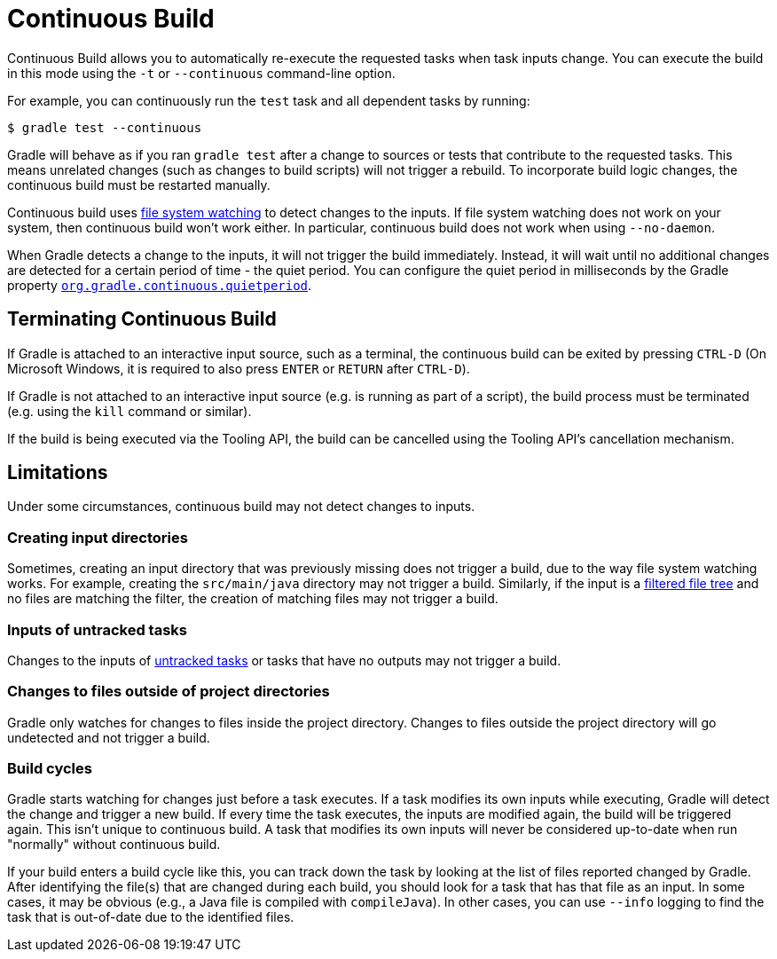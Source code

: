 // Copyright (C) 2023 Gradle, Inc.
//
// Licensed under the Creative Commons Attribution-Noncommercial-ShareAlike 4.0 International License.;
// you may not use this file except in compliance with the License.
// You may obtain a copy of the License at
//
//      https://creativecommons.org/licenses/by-nc-sa/4.0/
//
// Unless required by applicable law or agreed to in writing, software
// distributed under the License is distributed on an "AS IS" BASIS,
// WITHOUT WARRANTIES OR CONDITIONS OF ANY KIND, either express or implied.
// See the License for the specific language governing permissions and
// limitations under the License.

[[continous_build]]
= Continuous Build

Continuous Build allows you to automatically re-execute the requested tasks when task inputs change.
You can execute the build in this mode using the `-t` or `--continuous` command-line option.

For example, you can continuously run the `test` task and all dependent tasks by running:

----
$ gradle test --continuous
----

Gradle will behave as if you ran `gradle test` after a change to sources or tests that contribute to the requested tasks.
This means unrelated changes (such as changes to build scripts) will not trigger a rebuild.
To incorporate build logic changes, the continuous build must be restarted manually.

Continuous build uses <<file_system_watching.adoc#sec:daemon_watch_fs,file system watching>> to detect changes to the inputs.
If file system watching does not work on your system, then continuous build won't work either.
In particular, continuous build does not work when using `--no-daemon`.

When Gradle detects a change to the inputs, it will not trigger the build immediately.
Instead, it will wait until no additional changes are detected for a certain period of time - the quiet period.
You can configure the quiet period in milliseconds by the Gradle property `<<build_environment.adoc#sec:gradle_configuration_properties,org.gradle.continuous.quietperiod>>`.

== Terminating Continuous Build
If Gradle is attached to an interactive input source, such as a terminal, the continuous build can be exited by pressing `CTRL-D` (On Microsoft Windows, it is required to also press `ENTER` or `RETURN` after `CTRL-D`).

If Gradle is not attached to an interactive input source (e.g. is running as part of a script), the build process must be terminated (e.g. using the `kill` command or similar).

If the build is being executed via the Tooling API, the build can be cancelled using the Tooling API's cancellation mechanism.

[[continuous_build_limitations]]
== Limitations
Under some circumstances, continuous build may not detect changes to inputs.

[[sec:continuous_build_missing_files]]
=== Creating input directories
Sometimes, creating an input directory that was previously missing does not trigger a build, due to the way file system watching works.
For example, creating the `src/main/java` directory may not trigger a build.
Similarly, if the input is a <<working_with_files.adoc#filtering_files,filtered file tree>> and no files are matching the filter, the creation of matching files may not trigger a build.

[[sec:continuous_build_untracked]]
=== Inputs of untracked tasks
Changes to the inputs of <<incremental_build.adoc#sec:disable-state-tracking,untracked tasks>> or tasks that have no outputs may not trigger a build.

[[sec:continuous_build_project_dir]]
=== Changes to files outside of project directories
Gradle only watches for changes to files inside the project directory.
Changes to files outside the project directory will go undetected and not trigger a build.

[[sec:build_cycles]]
=== Build cycles
Gradle starts watching for changes just before a task executes.
If a task modifies its own inputs while executing, Gradle will detect the change and trigger a new build.
If every time the task executes, the inputs are modified again, the build will be triggered again.
This isn't unique to continuous build.
A task that modifies its own inputs will never be considered up-to-date when run "normally" without continuous build.

If your build enters a build cycle like this, you can track down the task by looking at the list of files reported changed by Gradle.
After identifying the file(s) that are changed during each build, you should look for a task that has that file as an input.
In some cases, it may be obvious (e.g., a Java file is compiled with `compileJava`).
In other cases, you can use `--info` logging to find the task that is out-of-date due to the identified files.
